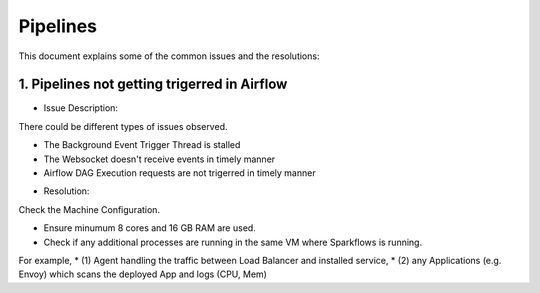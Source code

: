 Pipelines
============

This document explains some of the common issues and the resolutions:

1. Pipelines not getting trigerred in Airflow
------------------------------------------------------------

- Issue Description: 
There could be different types of issues observed.

* The Background Event Trigger Thread is stalled
* The Websocket doesn't receive events in timely manner
* Airflow DAG Execution requests are not trigerred in timely manner
  
- Resolution: 
Check the Machine Configuration.

* Ensure minumum 8 cores and 16 GB RAM are used.
* Check if any additional processes are running in the same VM where Sparkflows is running.
  
For example, 
* (1) Agent handling the traffic between Load Balancer and installed service, 
* (2) any Applications (e.g. Envoy) which scans the deployed App and logs (CPU, Mem)  
